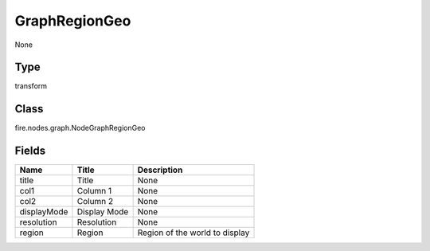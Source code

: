 
GraphRegionGeo
========== 

None

Type
---------- 

transform

Class
---------- 

fire.nodes.graph.NodeGraphRegionGeo

Fields
---------- 

+-------------+--------------+--------------------------------+
| Name        | Title        | Description                    |
+=============+==============+================================+
| title       | Title        | None                           |
+-------------+--------------+--------------------------------+
| col1        | Column 1     | None                           |
+-------------+--------------+--------------------------------+
| col2        | Column 2     | None                           |
+-------------+--------------+--------------------------------+
| displayMode | Display Mode | None                           |
+-------------+--------------+--------------------------------+
| resolution  | Resolution   | None                           |
+-------------+--------------+--------------------------------+
| region      | Region       | Region of the world to display |
+-------------+--------------+--------------------------------+
